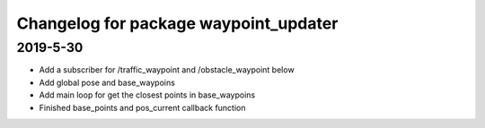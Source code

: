 ^^^^^^^^^^^^^^^^^^^^^^^^^^^^^^^^^^^^^^
Changelog for package waypoint_updater 
^^^^^^^^^^^^^^^^^^^^^^^^^^^^^^^^^^^^^^

2019-5-30
-------------------
* Add a subscriber for /traffic_waypoint and /obstacle_waypoint below
* Add global pose and base_waypoins
* Add main loop for get the closest points in base_waypoins
* Finished base_points and pos_current callback function










